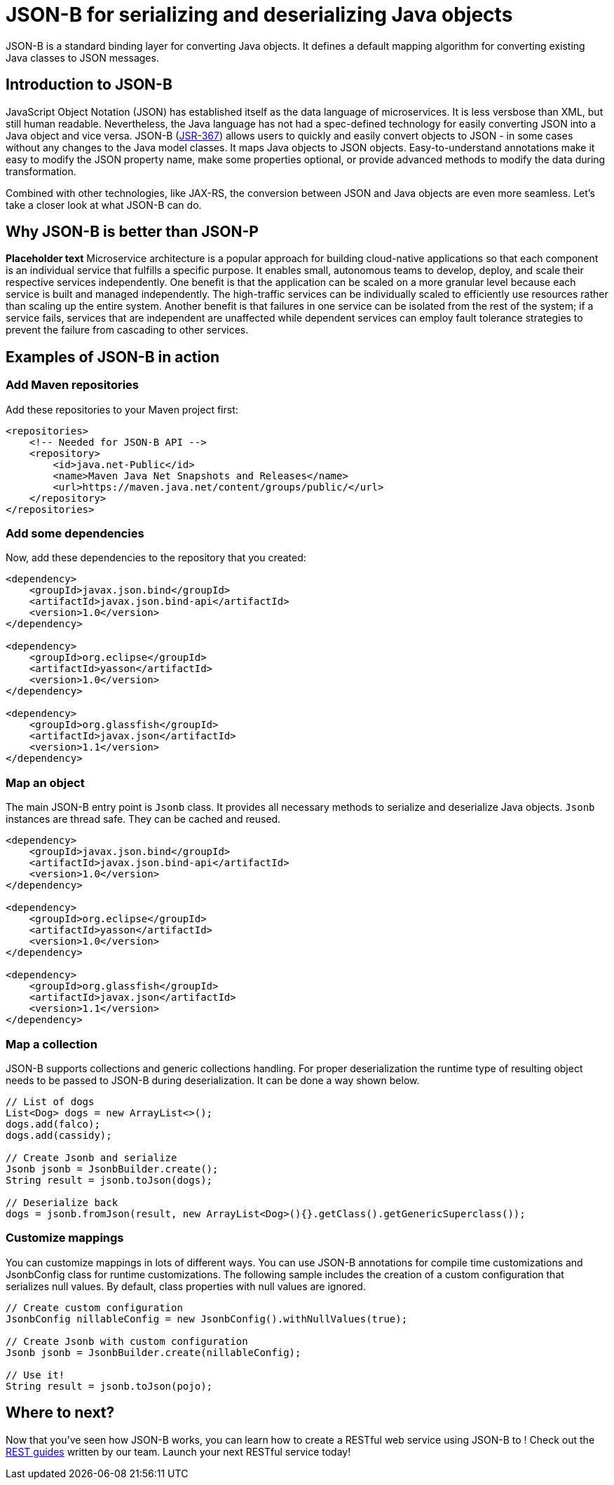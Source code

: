 :page-layout: intro
:page-description: Concept for JSON-B
:page-categories: REST
:page-permalink: /docs/concept/col_JSON.html
= JSON-B for serializing and deserializing Java objects

JSON-B is a standard binding layer for converting Java objects. It defines a default mapping algorithm for converting existing Java classes to JSON messages.

== Introduction to JSON-B

JavaScript Object Notation (JSON) has established itself as the data language of microservices.  It is less versbose than XML, but still human readable.  Nevertheless, the Java language has not had a spec-defined technology for easily converting JSON into a Java object and vice versa.  JSON-B (https://jcp.org/en/jsr/detail?id=367[JSR-367]) allows users to quickly and easily convert objects to JSON - in some cases without any changes to the Java model classes.  It maps Java objects to JSON objects.  Easy-to-understand annotations make it easy to modify the JSON property name, make some properties optional, or provide advanced methods to modify the data during transformation.

Combined with other technologies, like JAX-RS, the conversion between JSON and Java objects are even more seamless. Let's take a closer look at what JSON-B can do.

== Why JSON-B is better than JSON-P

*Placeholder text* Microservice architecture is a popular approach for building cloud-native applications so that each component is an individual service that fulfills a specific purpose. It enables small, autonomous teams to develop, deploy, and scale their respective services independently. One benefit is that the application can be scaled on a more granular level because each service is built and managed independently. The high-traffic services can be individually scaled to efficiently use resources rather than scaling up the entire system. Another benefit is that failures in one service can be isolated from the rest of the system; if a service fails, services that are independent are unaffected while dependent services can employ fault tolerance strategies to prevent the failure from cascading to other services.

== Examples of JSON-B in action 

=== Add Maven repositories
Add these repositories to your Maven project first:
----
<repositories>
    <!-- Needed for JSON-B API -->
    <repository>
        <id>java.net-Public</id>
        <name>Maven Java Net Snapshots and Releases</name>
        <url>https://maven.java.net/content/groups/public/</url>
    </repository>
</repositories>
----

=== Add some dependencies
Now, add these dependencies to the repository that you created: 
----
<dependency>
    <groupId>javax.json.bind</groupId>
    <artifactId>javax.json.bind-api</artifactId>
    <version>1.0</version>
</dependency>
                    
<dependency>
    <groupId>org.eclipse</groupId>
    <artifactId>yasson</artifactId>
    <version>1.0</version>
</dependency>

<dependency>
    <groupId>org.glassfish</groupId>
    <artifactId>javax.json</artifactId>
    <version>1.1</version>
</dependency>
----

=== Map an object
The main JSON-B entry point is `Jsonb` class. It provides all necessary methods to serialize and deserialize Java objects. `Jsonb` instances are thread safe. They can be cached and reused.  
----
<dependency>
    <groupId>javax.json.bind</groupId>
    <artifactId>javax.json.bind-api</artifactId>
    <version>1.0</version>
</dependency>
                    
<dependency>
    <groupId>org.eclipse</groupId>
    <artifactId>yasson</artifactId>
    <version>1.0</version>
</dependency>

<dependency>
    <groupId>org.glassfish</groupId>
    <artifactId>javax.json</artifactId>
    <version>1.1</version>
</dependency>
----

=== Map a collection
JSON-B supports collections and generic collections handling. For proper deserialization the runtime type of resulting object needs to be passed to JSON-B during deserialization. It can be done a way shown below. 
----
// List of dogs
List<Dog> dogs = new ArrayList<>();
dogs.add(falco);
dogs.add(cassidy);

// Create Jsonb and serialize
Jsonb jsonb = JsonbBuilder.create();
String result = jsonb.toJson(dogs);

// Deserialize back
dogs = jsonb.fromJson(result, new ArrayList<Dog>(){}.getClass().getGenericSuperclass());
----

=== Customize mappings
You can customize mappings in lots of different ways. You can use JSON-B annotations for compile time customizations and JsonbConfig class for runtime customizations. The following sample includes the creation of a custom configuration that serializes null values. By default, class properties with null values are ignored. 
----
// Create custom configuration
JsonbConfig nillableConfig = new JsonbConfig().withNullValues(true);

// Create Jsonb with custom configuration
Jsonb jsonb = JsonbBuilder.create(nillableConfig);

// Use it!
String result = jsonb.toJson(pojo);
----

== Where to next?

Now that you’ve seen how JSON-B works, you can learn how to create a RESTful web service using JSON-B to ! Check out the https://openliberty.io/guides/?search=REST&key=tag[REST guides] written by our team. Launch your next RESTful service today!

